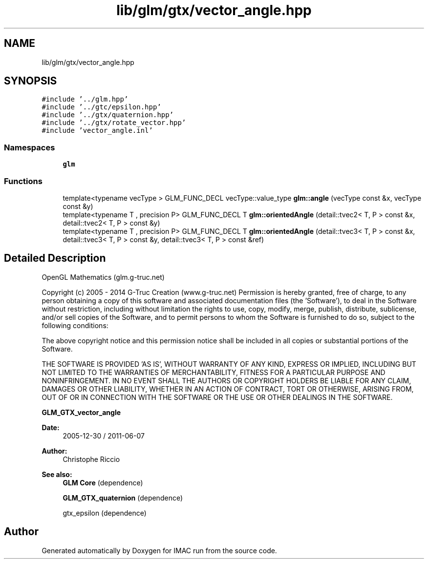 .TH "lib/glm/gtx/vector_angle.hpp" 3 "Tue Dec 18 2018" "IMAC run" \" -*- nroff -*-
.ad l
.nh
.SH NAME
lib/glm/gtx/vector_angle.hpp
.SH SYNOPSIS
.br
.PP
\fC#include '\&.\&./glm\&.hpp'\fP
.br
\fC#include '\&.\&./gtc/epsilon\&.hpp'\fP
.br
\fC#include '\&.\&./gtx/quaternion\&.hpp'\fP
.br
\fC#include '\&.\&./gtx/rotate_vector\&.hpp'\fP
.br
\fC#include 'vector_angle\&.inl'\fP
.br

.SS "Namespaces"

.in +1c
.ti -1c
.RI " \fBglm\fP"
.br
.in -1c
.SS "Functions"

.in +1c
.ti -1c
.RI "template<typename vecType > GLM_FUNC_DECL vecType::value_type \fBglm::angle\fP (vecType const &x, vecType const &y)"
.br
.ti -1c
.RI "template<typename T , precision P> GLM_FUNC_DECL T \fBglm::orientedAngle\fP (detail::tvec2< T, P > const &x, detail::tvec2< T, P > const &y)"
.br
.ti -1c
.RI "template<typename T , precision P> GLM_FUNC_DECL T \fBglm::orientedAngle\fP (detail::tvec3< T, P > const &x, detail::tvec3< T, P > const &y, detail::tvec3< T, P > const &ref)"
.br
.in -1c
.SH "Detailed Description"
.PP 
OpenGL Mathematics (glm\&.g-truc\&.net)
.PP
Copyright (c) 2005 - 2014 G-Truc Creation (www\&.g-truc\&.net) Permission is hereby granted, free of charge, to any person obtaining a copy of this software and associated documentation files (the 'Software'), to deal in the Software without restriction, including without limitation the rights to use, copy, modify, merge, publish, distribute, sublicense, and/or sell copies of the Software, and to permit persons to whom the Software is furnished to do so, subject to the following conditions:
.PP
The above copyright notice and this permission notice shall be included in all copies or substantial portions of the Software\&.
.PP
THE SOFTWARE IS PROVIDED 'AS IS', WITHOUT WARRANTY OF ANY KIND, EXPRESS OR IMPLIED, INCLUDING BUT NOT LIMITED TO THE WARRANTIES OF MERCHANTABILITY, FITNESS FOR A PARTICULAR PURPOSE AND NONINFRINGEMENT\&. IN NO EVENT SHALL THE AUTHORS OR COPYRIGHT HOLDERS BE LIABLE FOR ANY CLAIM, DAMAGES OR OTHER LIABILITY, WHETHER IN AN ACTION OF CONTRACT, TORT OR OTHERWISE, ARISING FROM, OUT OF OR IN CONNECTION WITH THE SOFTWARE OR THE USE OR OTHER DEALINGS IN THE SOFTWARE\&.
.PP
\fBGLM_GTX_vector_angle\fP
.PP
\fBDate:\fP
.RS 4
2005-12-30 / 2011-06-07 
.RE
.PP
\fBAuthor:\fP
.RS 4
Christophe Riccio
.RE
.PP
\fBSee also:\fP
.RS 4
\fBGLM Core\fP (dependence) 
.PP
\fBGLM_GTX_quaternion\fP (dependence) 
.PP
gtx_epsilon (dependence) 
.RE
.PP

.SH "Author"
.PP 
Generated automatically by Doxygen for IMAC run from the source code\&.
